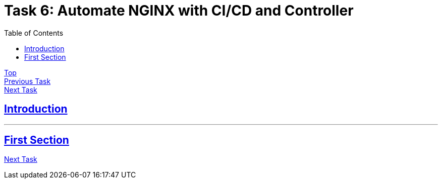 = Task 6: Automate NGINX with CI/CD and Controller
:showtitle:
:sectlinks:
:toc: left
:prev_section: task5
:next_section: task7

****
<<index.adoc#,Top>> +
<<task5.adoc#,Previous Task>> +
<<task7.adoc#,Next Task>> +
****

== Introduction


'''
== First Section


<<task7.adoc#,Next Task>>
